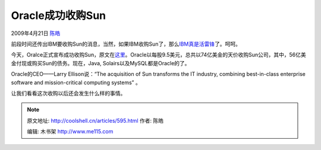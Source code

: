 .. _articles595:

Oracle成功收购Sun
=================

2009年4月21日 `陈皓 <http://coolshell.cn/articles/author/haoel>`__

|sun-oracle|\ 前段时间还传出IBM要收购Sun的消息，当然，如果IBM收购Sun了，那么\ `IBM真是活雷锋 <http://coolshell.cn/articles/203.html>`__\ 了。呵呵。

今天，Oralce正式宣布成功收购Sun，原文在\ `这里 <http://news.prnewswire.com/DisplayReleaseContent.aspx?ACCT=104&STORY=/www/story/04-20-2009/0005008591&EDATE=>`__\ 。Oracle以每股9.5美元，总共以74亿美金的天价收购Sun公司，其中，56亿美金付现或购买Sun的债务。现在，Java,
Solairs以及MySQL都是Oracle的了。

Oracle的CEO——Larry Ellison说：“The acquisition of Sun transforms the IT
industry, combining best-in-class enterprise software and
mission-critical computing systems” 。

让我们看看这次收购以后还会发生什么样的事情。

.. |sun-oracle| image:: /coolshell/static/20140921222433329000.jpg
   :target: http://coolshell.cn//wp-content/uploads/2009/04/sun-oracle.jpg

.. note::
    原文地址: http://coolshell.cn/articles/595.html 
    作者: 陈皓 

    编辑: 木书架 http://www.me115.com